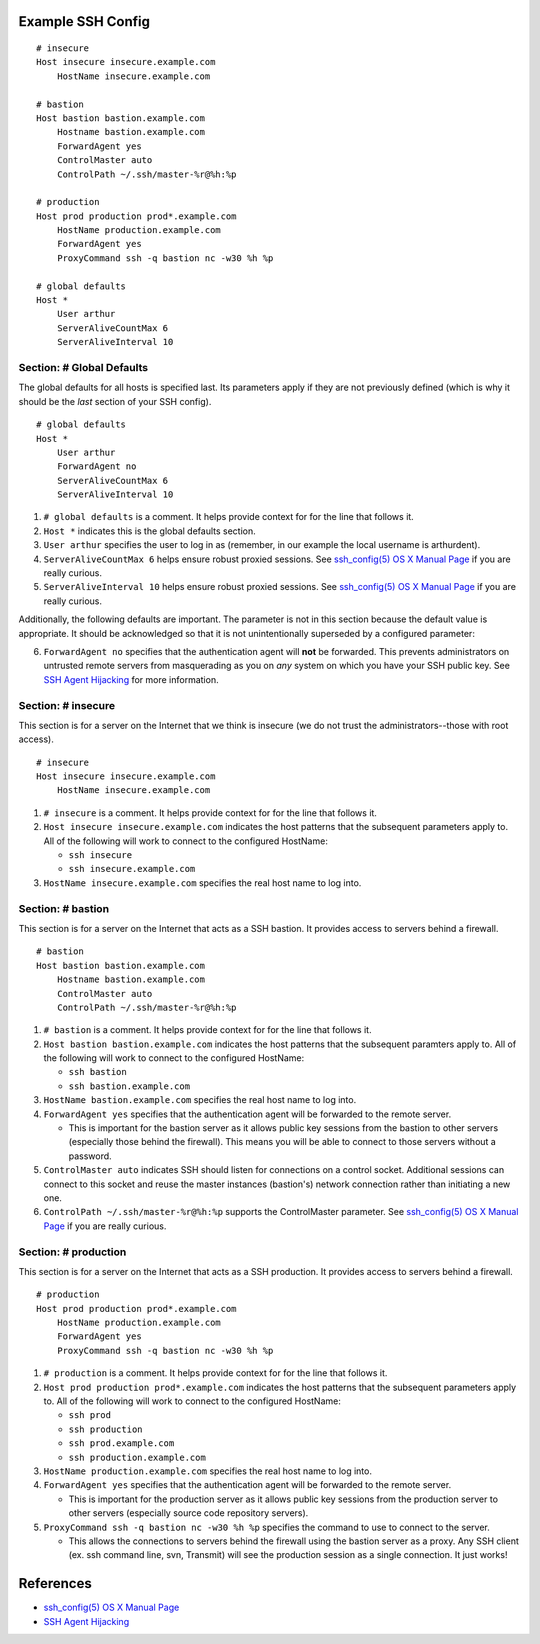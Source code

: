 Example SSH Config
==================

::

    # insecure
    Host insecure insecure.example.com
        HostName insecure.example.com

    # bastion
    Host bastion bastion.example.com
        Hostname bastion.example.com
        ForwardAgent yes
        ControlMaster auto
        ControlPath ~/.ssh/master-%r@%h:%p

    # production
    Host prod production prod*.example.com
        HostName production.example.com
        ForwardAgent yes
        ProxyCommand ssh -q bastion nc -w30 %h %p

    # global defaults
    Host *
        User arthur
        ServerAliveCountMax 6
        ServerAliveInterval 10


Section: # Global Defaults
--------------------------

The global defaults for all hosts is specified last. Its parameters apply if
they are not previously defined (which is why it should be the *last* section
of your SSH config). ::

    # global defaults
    Host *
        User arthur
        ForwardAgent no
        ServerAliveCountMax 6
        ServerAliveInterval 10

1. ``# global defaults`` is a comment. It helps provide context for for the
   line that follows it.
2. ``Host *`` indicates this is the global defaults section.
3. ``User arthur`` specifies the user to log in as (remember, in our example
   the local username is arthurdent).
4. ``ServerAliveCountMax 6`` helps ensure robust proxied sessions. See
   `ssh_config(5) OS X Manual Page`_ if you are really curious.
5. ``ServerAliveInterval 10``  helps ensure robust proxied sessions. See
   `ssh_config(5) OS X Manual Page`_ if you are really curious.

Additionally, the following defaults are important. The parameter is not in
this section because the default value is appropriate. It should be
acknowledged so that it is not unintentionally superseded by a configured
parameter:

6. ``ForwardAgent no`` specifies that the authentication agent will **not** be
   forwarded. This prevents administrators on untrusted remote servers from
   masquerading as you on *any* system on which you have your SSH public key.
   See `SSH Agent Hijacking`_ for more information.


Section: # insecure
-------------------

This section is for a server on the Internet that we think is insecure (we
do not trust the administrators--those with root access). ::

    # insecure
    Host insecure insecure.example.com
        HostName insecure.example.com

1. ``# insecure`` is a comment. It helps provide context for for the
   line that follows it.
2. ``Host insecure insecure.example.com`` indicates the host patterns that the
   subsequent parameters apply to. All of the following will work to connect
   to the configured HostName:

   - ``ssh insecure``
   - ``ssh insecure.example.com``

3. ``HostName insecure.example.com`` specifies the real host name to log into.



Section: # bastion
------------------

This section is for a server on the Internet that acts as a SSH bastion. It
provides access to servers behind a firewall. ::

    # bastion
    Host bastion bastion.example.com
        Hostname bastion.example.com
        ControlMaster auto
        ControlPath ~/.ssh/master-%r@%h:%p

1. ``# bastion`` is a comment. It helps provide context for for the
   line that follows it.
2. ``Host bastion bastion.example.com`` indicates the host patterns that the
   subsequent paramters apply to. All of the following will work to connect
   to the configured HostName:

   - ``ssh bastion``
   - ``ssh bastion.example.com``

3. ``HostName bastion.example.com`` specifies the real host name to log into.
4. ``ForwardAgent yes`` specifies that the authentication agent will be
   forwarded to the remote server.

   - This is important for the bastion server as it allows public key sessions
     from the bastion to other servers (especially those behind the firewall).
     This means you will be able to connect to those servers without a
     password.

5. ``ControlMaster auto`` indicates SSH should listen for connections on a
   control socket. Additional sessions can connect to this socket and reuse
   the master instances (bastion's) network connection rather than initiating
   a new one.
6. ``ControlPath ~/.ssh/master-%r@%h:%p`` supports the ControlMaster parameter.
   See `ssh_config(5) OS X Manual Page`_ if you are really curious.


Section: # production
---------------------

This section is for a server on the Internet that acts as a SSH production. It
provides access to servers behind a firewall.

::

    # production
    Host prod production prod*.example.com
        HostName production.example.com
        ForwardAgent yes
        ProxyCommand ssh -q bastion nc -w30 %h %p

1. ``# production`` is a comment. It helps provide context for for the
   line that follows it.
2. ``Host prod production prod*.example.com`` indicates the host patterns that
   the subsequent parameters apply to. All of the following will work to connect
   to the configured HostName:

   - ``ssh prod``
   - ``ssh production``
   - ``ssh prod.example.com``
   - ``ssh production.example.com``

3. ``HostName production.example.com`` specifies the real host name to log into.
4. ``ForwardAgent yes`` specifies that the authentication agent will be
   forwarded to the remote server.

   - This is important for the production server as it allows public key
     sessions from the production server to other servers (especially source
     code repository servers).

5. ``ProxyCommand ssh -q bastion nc -w30 %h %p`` specifies the command to use
   to connect to the server.

   - This allows the connections to servers behind the firewall using the
     bastion server as a proxy. Any SSH client (ex. ssh command line, svn,
     Transmit) will see the production session as a single connection. It
     just works!


References
==========

- `ssh_config(5) OS X Manual Page`_
- `SSH Agent Hijacking`_

.. _`ssh_config(5) OS X Manual Page`:
   https://developer.apple.com/library/mac/#documentation/Darwin/Reference/ManPages/man5/ssh_config.5.html
.. _SSH Agent Hijacking:
   http://www.clockwork.net/blog/2012/09/28/602/ssh_agent_hijacking
